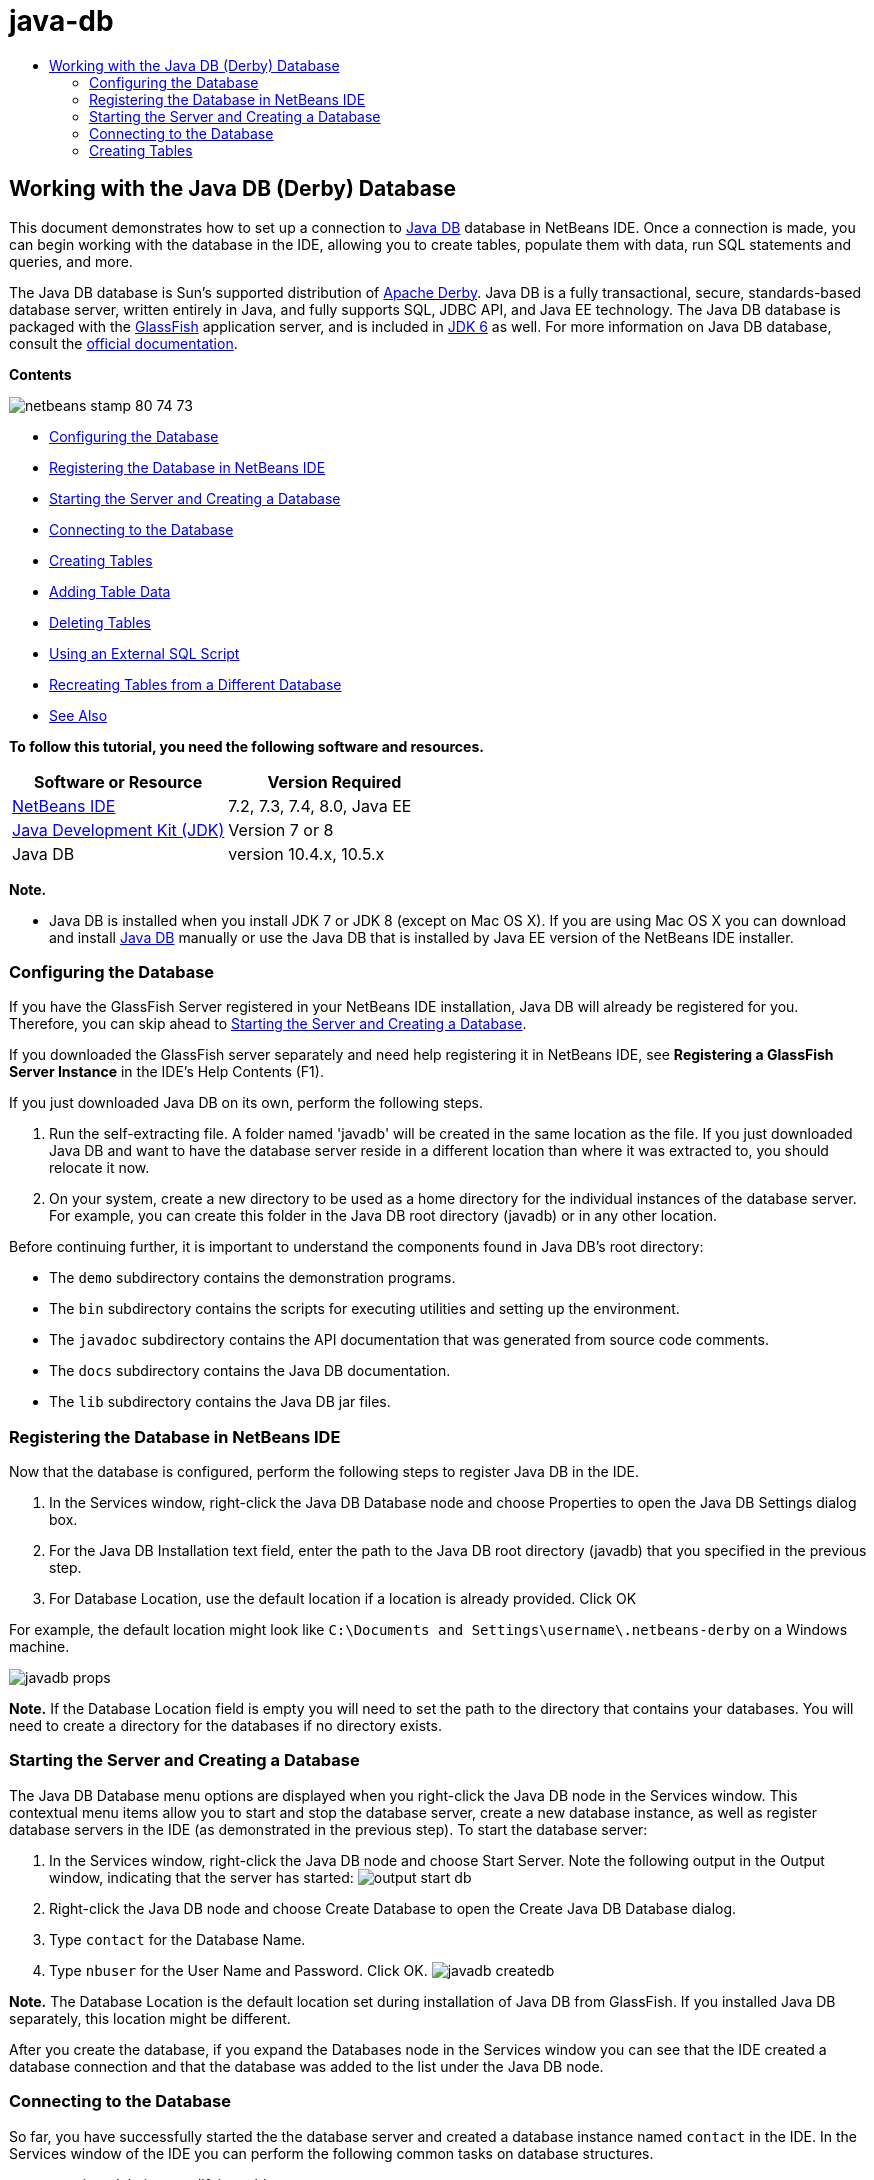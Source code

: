 // 
//     Licensed to the Apache Software Foundation (ASF) under one
//     or more contributor license agreements.  See the NOTICE file
//     distributed with this work for additional information
//     regarding copyright ownership.  The ASF licenses this file
//     to you under the Apache License, Version 2.0 (the
//     "License"); you may not use this file except in compliance
//     with the License.  You may obtain a copy of the License at
// 
//       http://www.apache.org/licenses/LICENSE-2.0
// 
//     Unless required by applicable law or agreed to in writing,
//     software distributed under the License is distributed on an
//     "AS IS" BASIS, WITHOUT WARRANTIES OR CONDITIONS OF ANY
//     KIND, either express or implied.  See the License for the
//     specific language governing permissions and limitations
//     under the License.
//

= java-db
:jbake-type: page
:jbake-tags: old-site, needs-review
:jbake-status: published
:keywords: Apache NetBeans  java-db
:description: Apache NetBeans  java-db
:toc: left
:toc-title:

== Working with the Java DB (Derby) Database

This document demonstrates how to set up a connection to link:http://www.oracle.com/technetwork/java/javadb/overview/index.html[Java DB] database in NetBeans IDE. Once a connection is made, you can begin working with the database in the IDE, allowing you to create tables, populate them with data, run SQL statements and queries, and more.

The Java DB database is Sun's supported distribution of link:http://db.apache.org/derby/[Apache Derby]. Java DB is a fully transactional, secure, standards-based database server, written entirely in Java, and fully supports SQL, JDBC API, and Java EE technology. The Java DB database is packaged with the link:http://glassfish.dev.java.net/[GlassFish] application server, and is included in link:http://download.oracle.com/javase/6/[JDK 6] as well. For more information on Java DB database, consult the link:http://www.oracle.com/technetwork/java/javadb/documentation/index.html[official documentation].

*Contents*

image:netbeans-stamp-80-74-73.png[title="Content on this page applies to the NetBeans IDE 7.2, 7.3, 7.4 and 8.0"]

* link:#configuring[Configuring the Database]
* link:#registering[Registering the Database in NetBeans IDE]
* link:#starting[Starting the Server and Creating a Database]
* link:#connecting[Connecting to the Database]
* link:#creating[Creating Tables]
* link:#adding[Adding Table Data]
* link:#deleting[Deleting Tables]
* link:#using[Using an External SQL Script]
* link:#recreating[Recreating Tables from a Different Database]
* link:#seeAlso[See Also]

*To follow this tutorial, you need the following software and resources.*

|===
|Software or Resource |Version Required 

|link:https://netbeans.org/downloads/index.html[NetBeans IDE] |7.2, 7.3, 7.4, 8.0, Java EE 

|link:http://www.oracle.com/technetwork/java/javase/downloads/index.html[Java Development Kit (JDK)] |Version 7 or 8 

|Java DB |version 10.4.x, 10.5.x 
|===

*Note.*

* Java DB is installed when you install JDK 7 or JDK 8 (except on Mac OS X). If you are using Mac OS X you can download and install link:http://www.oracle.com/technetwork/java/javadb/downloads/index.html[Java DB] manually or use the Java DB that is installed by Java EE version of the NetBeans IDE installer.

=== Configuring the Database

If you have the GlassFish Server registered in your NetBeans IDE installation, Java DB will already be registered for you. Therefore, you can skip ahead to link:#starting[Starting the Server and Creating a Database].

If you downloaded the GlassFish server separately and need help registering it in NetBeans IDE, see *Registering a GlassFish Server Instance* in the IDE's Help Contents (F1).

If you just downloaded Java DB on its own, perform the following steps.

1. Run the self-extracting file. A folder named 'javadb' will be created in the same location as the file. If you just downloaded Java DB and want to have the database server reside in a different location than where it was extracted to, you should relocate it now.
2. On your system, create a new directory to be used as a home directory for the individual instances of the database server. For example, you can create this folder in the Java DB root directory (javadb) or in any other location.

Before continuing further, it is important to understand the components found in Java DB's root directory:

* The `demo` subdirectory contains the demonstration programs.
* The `bin` subdirectory contains the scripts for executing utilities and setting up the environment.
* The `javadoc` subdirectory contains the API documentation that was generated from source code comments.
* The `docs` subdirectory contains the Java DB documentation.
* The `lib` subdirectory contains the Java DB jar files.

=== Registering the Database in NetBeans IDE

Now that the database is configured, perform the following steps to register Java DB in the IDE.

1. In the Services window, right-click the Java DB Database node and choose Properties to open the Java DB Settings dialog box.
2. For the Java DB Installation text field, enter the path to the Java DB root directory (javadb) that you specified in the previous step.
3. For Database Location, use the default location if a location is already provided. Click OK

For example, the default location might look like `C:\Documents and Settings\username\.netbeans-derby` on a Windows machine.

image:javadb-props.png[title="example of default settings of Java DB server and database"]

*Note.* If the Database Location field is empty you will need to set the path to the directory that contains your databases. You will need to create a directory for the databases if no directory exists.

=== Starting the Server and Creating a Database

The Java DB Database menu options are displayed when you right-click the Java DB node in the Services window. This contextual menu items allow you to start and stop the database server, create a new database instance, as well as register database servers in the IDE (as demonstrated in the previous step). To start the database server:

1. In the Services window, right-click the Java DB node and choose Start Server. Note the following output in the Output window, indicating that the server has started:
image:output-start-db.png[]
2. Right-click the Java DB node and choose Create Database to open the Create Java DB Database dialog.
3. Type `contact` for the Database Name.
4. Type `nbuser` for the User Name and Password. Click OK.
image:javadb-createdb.png[]

*Note.* The Database Location is the default location set during installation of Java DB from GlassFish. If you installed Java DB separately, this location might be different.

After you create the database, if you expand the Databases node in the Services window you can see that the IDE created a database connection and that the database was added to the list under the Java DB node.

=== Connecting to the Database

So far, you have successfully started the the database server and created a database instance named `contact` in the IDE. In the Services window of the IDE you can perform the following common tasks on database structures.

* creating, deleting, modifying tables
* populating tables with data
* viewing tabular data
* executing SQL statements and queries

In order to begin working with the `contact` database, you need to create a connection to it. To connect to the `contact` database perform the following steps.

1. Expand the Databases node in the Services window and locate the new database and the database connection nodes.

The database connection node( image:connection-node-icon.png[]) is displayed under the Databases node. The name of the database is displayed under the Java DB node.

image:services-window.png[]

*Note.* You will also see the `sample [app on APP]` database connection that is the default database schema.

2. Right-click the *contact* database connection node (`jdbc:derby://localhost:1527/contact [nbuser on NBUSER]`) and choose Connect.

The connection node icon appears whole ( image:connection-node-icon.png[]), signifying that the connection was successful.
3. Create a convenient display name for the database by right-clicking the database connection node (`jdbc:derby://localhost:1527/contact [nbuser on NBUSER]`) and choosing Rename. Type `Contact DB` in the text field and click OK.

=== Creating Tables

The `contact` database that you just created is currently empty. It does not yet contain any tables or data. In NetBeans IDE you can add a database table by either using the Create Table dialog, or by inputting an SQL statement and running it directly from the SQL Editor. You can explore both methods:

* link:#createTable[Using the Create Table Dialog]
* link:#sqlEditor[Using the SQL Editor]

==== Using the Create Table Dialog

1. Expand the `Contact DB` connection node and note that there are several schema subnodes. The app schema is the only schema that applies to this tutorial. Right-click the APP node and choose Set as Default Schema.

2. Expand the APP node and note that there are three subfolders: Tables, Views and Procedures. Right-click the Tables node and choose Create Table to open the Create Table dialog box.
3. In the Table Name text field, type `FRIENDS`.
4. Click Add Column. The Add Column dialog box appears.
5. For Column Name, enter `id`. For Data Type, select `INTEGER` from the drop-down list.
6. Under Constraints, select the Primary Key checkbox to specify that this column is the primary key for your table. All tables found in relational databases must contain a primary key. Note that when you select the Primary Key check box, the Index and Unique check boxes are also automatically selected and the Null check box is deselected. This is because primary keys are used to identify a unique row in the database, and by default are used as the table index. Because all rows must be identified, primary keys cannot contain a `Null` value.
image:add-column.png[]
7. Repeat this procedure now by specifying fields as shown in the table below:
8. |===

|Key |Index |Null |Unique |Column name |Data type |Size 

|[checked] |[checked] |[checked] |id |INTEGER |0 

|[checked] |firstName |VARCHAR |20 

|[checked] |lastName |VARCHAR |20 

|[checked] |nickName |VARCHAR |30 

|[checked] |friendSince |DATE |0 

|[checked] |email |VARCHAR |60 
|===

You are creating a table named `FRIENDS` that holds the following data for each contact record:

* *First Name*
* *Last Name*
* *Nick Name*
* *Friend Since Date*
* *Email Address*
image:create-table-friends.png[]
9. 
When you are sure that your Create Table dialog contains the same specifications as those shown above, click OK. The IDE generates the `FRIENDS` table in the database, and you can see a new `FRIENDS` table node (image:table-node.png[]) display under the Tables node. Beneath the table node the columns (fields) are listed, starting with the primary key (image:primary-key-icon.png[]).

image:friends-table.png[]

==== Using the SQL Editor:

1. In the Service window, either right-click the `Contact DB` connection node or the Tables node beneath it and choose Execute Command. A blank canvas opens in the SQL Editor in the main window.
2. Enter the following query in the SQL Editor. This is a table definition for the COLLEAGUES table you are about to create:
[source,java]
----

CREATE TABLE "COLLEAGUES" (
    "ID" INTEGER not null primary key,
    "FIRSTNAME" VARCHAR(30),
    "LASTNAME" VARCHAR(30),
    "TITLE" VARCHAR(10),
    "DEPARTMENT" VARCHAR(20),
    "EMAIL" VARCHAR(60)
);
----

*Note:* Statements and queries formed in the SQL Editor are parsed in Structured Query Language. SQL adheres to strict syntax rules which you should be familiar with when working in the IDE's editor. SQL syntax can also differ depending on the database management system. See the link:http://www.oracle.com/technetwork/java/javadb/documentation/index.html[JavaDB Reference Manual] for specific guidelines.

3. Click the Run SQL (image:run-sql-button.png[]) button in the task bar at the top of the editor (Ctrl-Shift-E) to execute the query. In the Output window (Ctrl-4), a message displays indicating that the statement was successfully executed.
image:run-query.png[]
4. To verify changes, right-click the `Contact DB` connection node in the Services window and choose Refresh. This updates the Runtime UI component to the current status of the specified database. This step is necessary when running queries from the SQL Editor in NetBeans IDE. Note that the new COLLEAGUES table node (image:table-node.png[]) now displays under Tables in the Services window.

=== Adding Table Data

Now that you have created one or more tables in the `contact` database, you can start populating it with data. There are several ways that you can add records to your table.

* link:#sqlstatement[Write an SQL statement] in the SQL Editor that supplies a value for every field present in the table schema.
* link:#usesqleditor[Use the SQL Editor] to add records to the table.
* link:#using[Use an external SQL script] to import records to the table.

Read the sections below to learn how to use all these methods of populating the `FRIENDS` table with data.

==== Running an SQL Statement

1. Expand the Tables under the `Contact DB` node in the Services window, right-click the `FRIENDS` table and choose Execute Command to open the SQL Editor window.
2. In the SQL Editor, enter the following statement.
[source,java]
----

INSERT INTO APP.FRIENDS VALUES (1,'Theodore','Bagwell','T-Bag','2004-12-25','tbag@foxriver.com')
----

While you are typing, you can use the SQL Editor code completion.

3. Right-click inside the SQL Editor and choose Run Statement. The Output window displays a message indicating that the statement was successfully executed.
4. To verify that the new record has been added to the `FRIENDS` table, right-click the `FRIENDS` table node in the Services window and choose View Data.

When you choose View Data, a query to select all the data from the table is automatically generated in the upper pane of the SQL Editor. The results of the statement are displayed in the lower pane of the SQL Editor. In this case, the `FRIENDS` table displays in the lower pane. Note that a new row has been added with the data you just supplied from the SQL statement.

image:new-record.png[]

==== Using the SQL Editor

1. Right-click the `FRIENDS` table node and choose View Data (if you have not done this at the last step of the previous section).
2. Click the Insert Record(s) (`Alt-I`) button to add a row.
The Insert Records dialog box appears.
3. Click in each cell and enter records. Note that for the cells with Date data type, you can choose a date from the calendar. Click OK when you are done.
image:insert-records.png[]
In the SQL Editor, you can sort the results by clicking on a row header, modify and delete existing records, and see the SQL script for the actions you are doing in the editor (the Show SQL Script command from the pop-up menu).

=== Deleting Tables

In the following step, you use an external SQL script to create a new `COLLEAGUES` table. However, you just created a `COLLEAGUES` table in the link:#sqlEditor[Using the SQL Editor] section above. In order to make it clear that the SQL script indeed creates a new table, you can delete the already created `COLLEAGUES` table now. To delete a database table perform the following steps.

1. Expand the Tables node under the database connection node in the Services window.
2. Right-click the table that you want to delete and choose Delete.

=== Using an External SQL Script

Issuing commands from an external SQL script is a popular way to manage your database. You may have already created an SQL script elsewhere, and want to import it into NetBeans IDE to run it on a specified database.

In this exercise the script will create a new table named `COLLEAGUES` and populate it with data. Perform the following steps to run the script on the `contact` database.

1. Download link:https://netbeans.org/project_downloads/usersguide/colleagues.sql[colleagues.sql] to your local system
2. Choose File > Open File from the IDE's main menu. In the file browser navigate to the location of the saved `colleagues.sql` file and click Open. The script automatically opens in the SQL Editor.

Alternatively, you can copy the contents of link:https://netbeans.org/project_downloads/usersguide/colleagues.sql[colleagues.sql] and then open the SQL editor and paste the contents of the file into the SQL editor.

3. Make sure your connection to `Contact DB` is selected from the Connection drop-down box in the tool bar at the top of the editor.
image:conn-drop-down.png[]
4. Click the Run SQL (image:run-sql-button.png[]) button in the SQL Editor's task bar. The script is executed against the selected database, and any feedback is generated in the Output window.
5. To verify changes, right-click the `Contact DB` connection node in the Services window and choose Refresh. Note that the new `COLLEAGUES` table from the SQL script now displays as a table node under `contact` in the Services window.
6. To view the data contained in the new tables, right-click the `COLLEAGUES` table and choose View Data. In this manner, you can also compare the tabular data with the data contained in the SQL script to see that they match.

=== Recreating Tables from a Different Database

If you have a table from another database which you would like to recreate in the database you are working in from NetBeans IDE, the IDE offers a handy tool for this. You first need to have the second database registered in the IDE, similar to what was described at the beginning of this tutorial. For the purposes of this tutorial, use the `sample` database that comes packaged with Java DB. This process is essentially carried out in two parts: You first 'grab' the table definition of the selected table, then you can recreate the table in your chosen database:

1. Connect to the `sample` database by right-clicking the connection node under the Databases node in the Services window and choosing Connect (username and password is `app`).
2. 
Expand the Tables node under the `sample` database connection, right-click the `CUSTOMER` table node and choose Grab Structure.

image:grab-structure.png[]
3. In the Grab Table dialog that opens, specify a location on your computer to save the grab file that will be created. Click Save.

The grab file records the table definition of the selected table.

4. Expand the APP schema node under the `Contact DB` database connection, right-click the Tables node and choose Recreate Table to open the Recreate Table dialog box.
5. 
In the Recreate Table dialog box, navigate to the location where you saved the `CUSTOMER` grab file and click Open to open the Name the Table dialog box.

image:recreate-table.png[]
6. 
At this point you can change the table name or edit the table definition. Otherwise, click OK to immediately create the table in the `contact` database. A new `CUSTOMER` table node appears beneath the `Contact` DB connection node.

image:new-customer-node.png[]

If you view the data in the new `CUSTOMER` table you will see that there are no records in the database, but that the structure of the table is identical to the table that you grabbed.

link:/about/contact_form.html?to=3&subject=Feedback:%20Working%20With%20Java%20DB[Send Us Your Feedback]


=== See Also

This concludes the Working with the Java DB (Derby) Database tutorial. This tutorial demonstrated how to set up a connection to the Java DB database in NetBeans IDE. It then demonstrated how to create, view, modify and delete tables in the IDE's Services window. It also showed how work with the SQL Editor to add data to tables, and use the IDE's functionality allowing you to recreate tables using definitions from other databases.

For related and more advanced tutorials, see the following resources:

* link:mysql.html[Connecting to a MySQL Database]. Demonstrates how to configure and connect to a MySQL database in NetBeans IDE.
* link:../web/mysql-webapp.html[Creating a Simple Web Application Using a MySQL Database]. Demonstrates how to create a simple web application that connects to a MySQL database server.
* link:http://platform.netbeans.org/tutorials/nbm-crud.html[NetBeans Platform CRUD Application Tutorial.] Demonstrates how to integrate a Java DB database into a NetBeans Platform application.

NOTE: This document was automatically converted to the AsciiDoc format on 2018-03-13, and needs to be reviewed.
